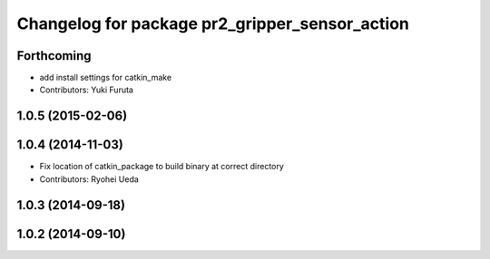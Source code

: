 ^^^^^^^^^^^^^^^^^^^^^^^^^^^^^^^^^^^^^^^^^^^^^^^
Changelog for package pr2_gripper_sensor_action
^^^^^^^^^^^^^^^^^^^^^^^^^^^^^^^^^^^^^^^^^^^^^^^

Forthcoming
-----------
* add install settings for catkin_make
* Contributors: Yuki Furuta

1.0.5 (2015-02-06)
------------------

1.0.4 (2014-11-03)
------------------
* Fix location of catkin_package to build binary at correct directory
* Contributors: Ryohei Ueda

1.0.3 (2014-09-18)
------------------

1.0.2 (2014-09-10)
------------------
